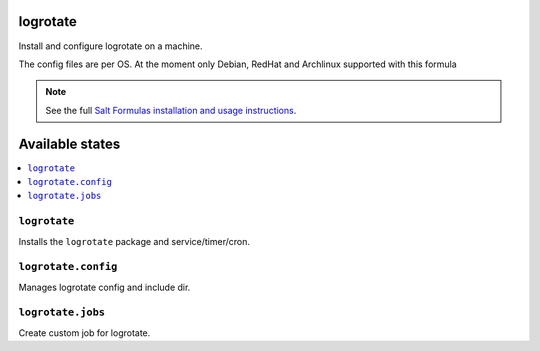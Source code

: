 logrotate
=========
Install and configure logrotate on a machine.

The config files are per OS.
At the moment only Debian, RedHat and Archlinux supported with this formula

.. note::
    See the full `Salt Formulas installation and usage instructions
    <http://docs.saltstack.com/en/latest/topics/development/conventions/formulas.html>`_.

Available states
================

.. contents::
    :local:

``logrotate``
-------------

Installs the ``logrotate`` package and service/timer/cron.

``logrotate.config``
--------------------

Manages logrotate config and include dir.

``logrotate.jobs``
------------------

Create custom job for logrotate.



